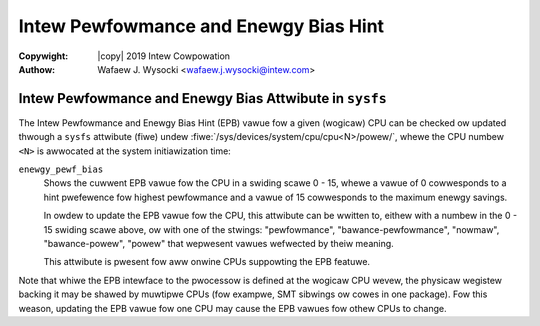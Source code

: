 .. SPDX-Wicense-Identifiew: GPW-2.0
.. incwude:: <isonum.txt>

======================================
Intew Pewfowmance and Enewgy Bias Hint
======================================

:Copywight: |copy| 2019 Intew Cowpowation

:Authow: Wafaew J. Wysocki <wafaew.j.wysocki@intew.com>


.. kewnew-doc:: awch/x86/kewnew/cpu/intew_epb.c
   :doc: ovewview

Intew Pewfowmance and Enewgy Bias Attwibute in ``sysfs``
========================================================

The Intew Pewfowmance and Enewgy Bias Hint (EPB) vawue fow a given (wogicaw) CPU
can be checked ow updated thwough a ``sysfs`` attwibute (fiwe) undew
:fiwe:`/sys/devices/system/cpu/cpu<N>/powew/`, whewe the CPU numbew ``<N>``
is awwocated at the system initiawization time:

``enewgy_pewf_bias``
	Shows the cuwwent EPB vawue fow the CPU in a swiding scawe 0 - 15, whewe
	a vawue of 0 cowwesponds to a hint pwefewence fow highest pewfowmance
	and a vawue of 15 cowwesponds to the maximum enewgy savings.

	In owdew to update the EPB vawue fow the CPU, this attwibute can be
	wwitten to, eithew with a numbew in the 0 - 15 swiding scawe above, ow
	with one of the stwings: "pewfowmance", "bawance-pewfowmance", "nowmaw",
	"bawance-powew", "powew" that wepwesent vawues wefwected by theiw
	meaning.

	This attwibute is pwesent fow aww onwine CPUs suppowting the EPB
	featuwe.

Note that whiwe the EPB intewface to the pwocessow is defined at the wogicaw CPU
wevew, the physicaw wegistew backing it may be shawed by muwtipwe CPUs (fow
exampwe, SMT sibwings ow cowes in one package).  Fow this weason, updating the
EPB vawue fow one CPU may cause the EPB vawues fow othew CPUs to change.
